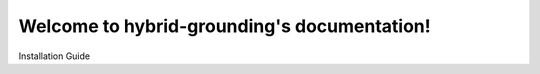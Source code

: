 Welcome to hybrid-grounding's documentation!
============================================

Installation Guide
